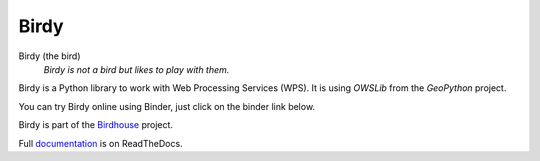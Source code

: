 =====
Birdy
=====

.. image:: https://img.shields.io/badge/docs-latest-brightgreen.svg
   :target: http://birdy.readthedocs.io/en/latest/?badge=latest
   :alt: Documentation Status

.. image:: https://travis-ci.org/bird-house/birdy.svg?branch=master
   :target: https://travis-ci.org/bird-house/birdy
   :alt: Travis Build

.. image:: https://api.codacy.com/project/badge/Grade/da14405a9a6d4c2e9c405d9c0c8babe7
   :target: https://www.codacy.com/app/cehbrecht/birdy?utm_source=github.com&amp;utm_medium=referral&amp;utm_content=bird-house/birdy&amp;utm_campaign=Badge_Grade
   :alt: Codacy Code Checks

.. image:: https://img.shields.io/github/license/bird-house/birdy.svg
   :target: https://github.com/bird-house/birdy/blob/master/LICENSE.txt
   :alt: GitHub license

.. image:: https://badges.gitter.im/bird-house/birdhouse.svg
   :target: https://gitter.im/bird-house/birdhouse?utm_source=badge&utm_medium=badge&utm_campaign=pr-badge&utm_content=badge
   :alt: Join the chat at https://gitter.im/bird-house/birdhouse


Birdy (the bird)
   *Birdy is not a bird but likes to play with them.*

Birdy is a Python library to work with Web Processing Services (WPS).
It is using `OWSLib` from the `GeoPython` project.

You can try Birdy online using Binder, just click on the binder link below.

.. image:: https://mybinder.org/badge_logo.svg
   :target: https://mybinder.org/v2/gh/bird-house/birdy.git/v0.6.1?filepath=notebooks
   :alt: Binder Launcher

Birdy is part of the `Birdhouse`_ project.

Full `documentation <http://birdy.readthedocs.org/en/latest/>`_ is on ReadTheDocs.

.. _Birdhouse: http://bird-house.github.io/en/latest/
